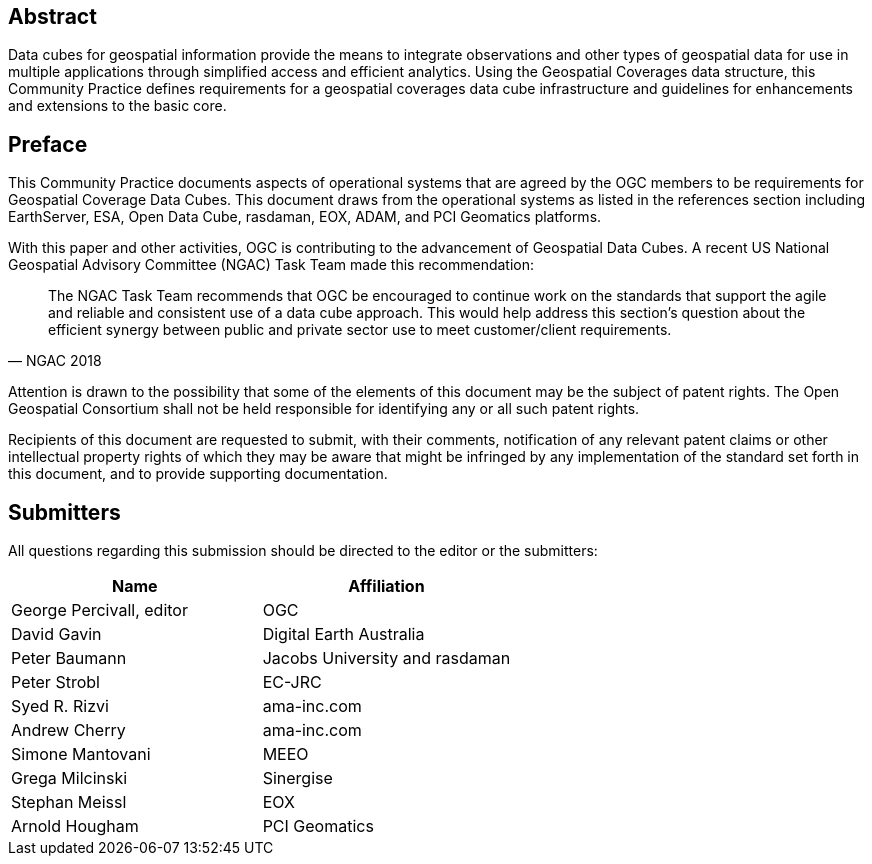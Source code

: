 [abstract]
== Abstract

Data cubes for geospatial information provide the means to integrate observations and
other types of geospatial data for use in multiple applications through simplified access
and efficient analytics. Using the Geospatial Coverages data structure, this Community
Practice defines requirements for a geospatial coverages data cube infrastructure and
guidelines for enhancements and extensions to the basic core.


== Preface

This Community Practice documents aspects of operational systems that are agreed by
the OGC members to be requirements for Geospatial Coverage Data Cubes. This
document draws from the operational systems as listed in the references section including
EarthServer, ESA, Open Data Cube, rasdaman, EOX, ADAM, and PCI Geomatics
platforms.

With this paper and other activities, OGC is contributing to the advancement of
Geospatial Data Cubes. A recent US National Geospatial Advisory Committee (NGAC)
Task Team made this recommendation:

[quote,NGAC 2018]
____
The NGAC Task Team recommends that OGC be encouraged to continue work on
the standards that support the agile and reliable and consistent use of a data cube
approach. This would help address this section's question about the efficient
synergy between public and private sector use to meet customer/client
requirements.
____

Attention is drawn to the possibility that some of the elements of this document may be
the subject of patent rights. The Open Geospatial Consortium shall not be held
responsible for identifying any or all such patent rights.

Recipients of this document are requested to submit, with their comments, notification of
any relevant patent claims or other intellectual property rights of which they may be
aware that might be infringed by any implementation of the standard set forth in this
document, and to provide supporting documentation.


== Submitters

All questions regarding this submission should be directed to the editor or the submitters:

|===
| Name                      | Affiliation

| George Percivall, editor  | OGC
| David Gavin               | Digital Earth Australia
| Peter Baumann             | Jacobs University and rasdaman
| Peter Strobl              | EC-JRC
| Syed R. Rizvi             | ama-inc.com
| Andrew Cherry             | ama-inc.com
| Simone Mantovani          | MEEO
| Grega Milcinski           | Sinergise
| Stephan Meissl            | EOX
| Arnold Hougham            | PCI Geomatics

|===
